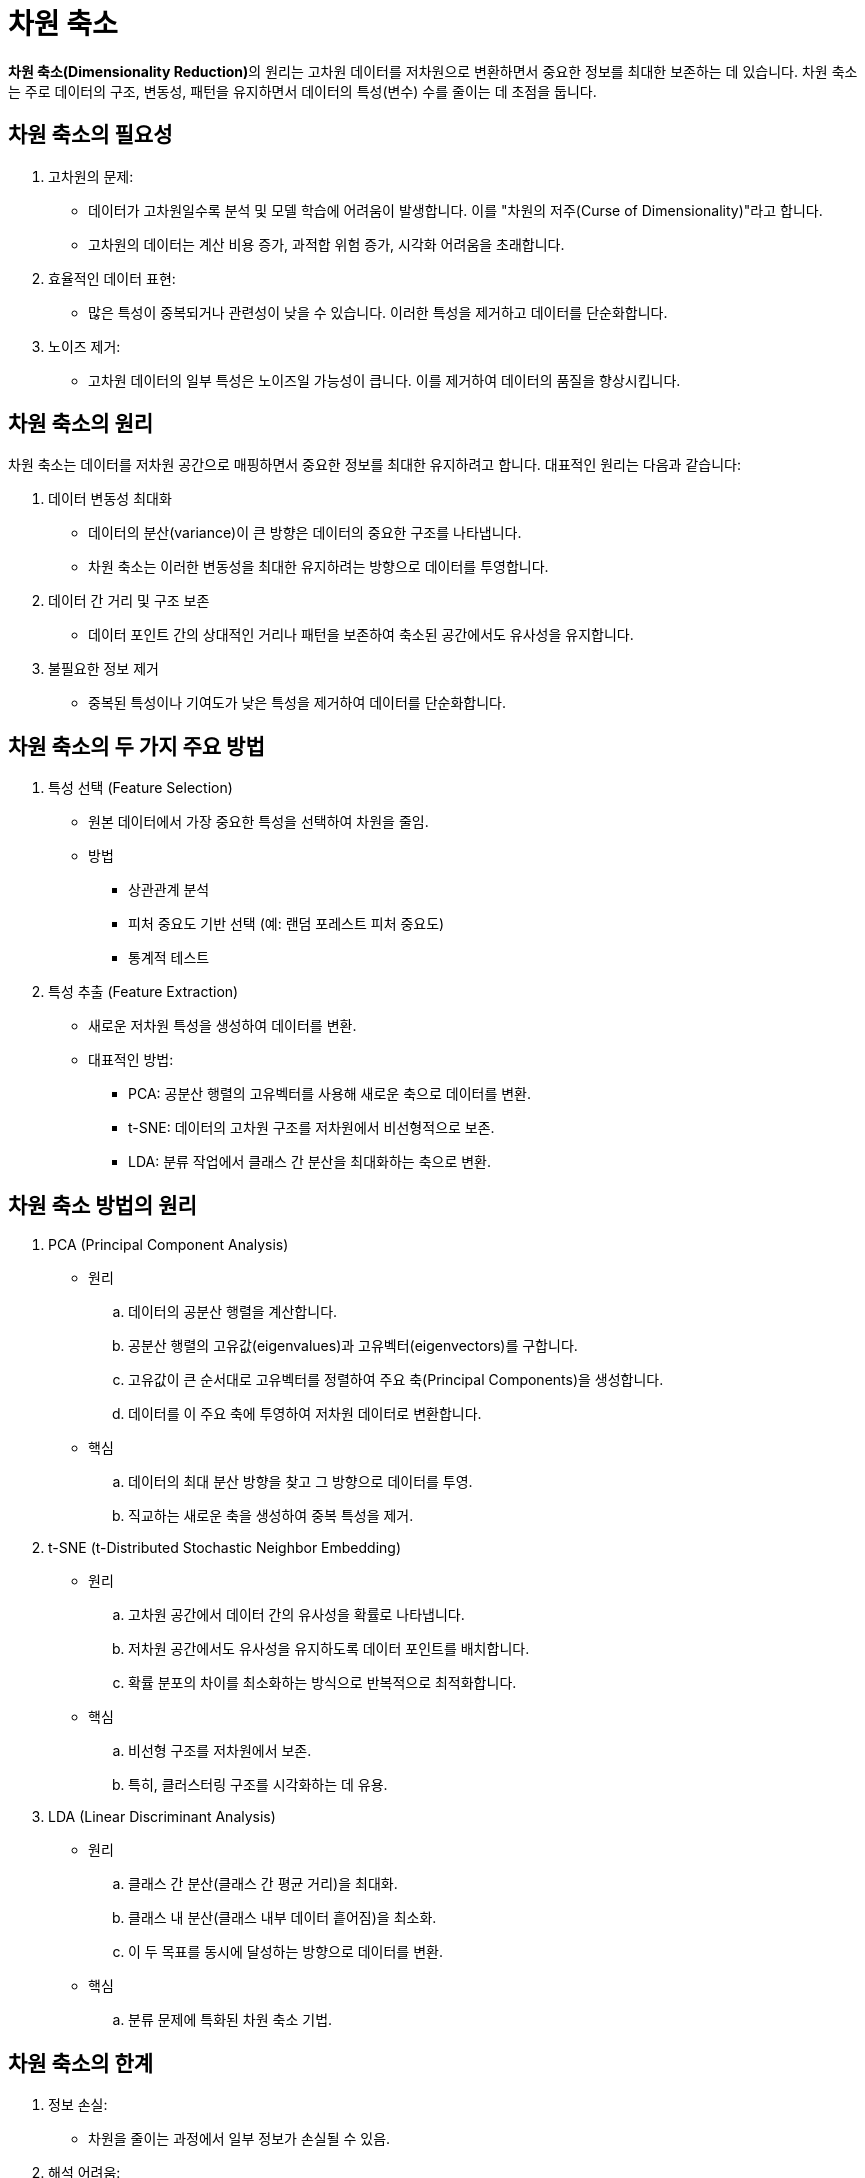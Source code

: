 = 차원 축소

**차원 축소(Dimensionality Reduction)**의 원리는 고차원 데이터를 저차원으로 변환하면서 중요한 정보를 최대한 보존하는 데 있습니다. 차원 축소는 주로 데이터의 구조, 변동성, 패턴을 유지하면서 데이터의 특성(변수) 수를 줄이는 데 초점을 둡니다.

== 차원 축소의 필요성

. 고차원의 문제:
* 데이터가 고차원일수록 분석 및 모델 학습에 어려움이 발생합니다. 이를 "차원의 저주(Curse of Dimensionality)"라고 합니다.
* 고차원의 데이터는 계산 비용 증가, 과적합 위험 증가, 시각화 어려움을 초래합니다.
. 효율적인 데이터 표현:
* 많은 특성이 중복되거나 관련성이 낮을 수 있습니다. 이러한 특성을 제거하고 데이터를 단순화합니다.
. 노이즈 제거:
* 고차원 데이터의 일부 특성은 노이즈일 가능성이 큽니다. 이를 제거하여 데이터의 품질을 향상시킵니다.

== 차원 축소의 원리

차원 축소는 데이터를 저차원 공간으로 매핑하면서 중요한 정보를 최대한 유지하려고 합니다. 대표적인 원리는 다음과 같습니다:

.  데이터 변동성 최대화
* 데이터의 분산(variance)이 큰 방향은 데이터의 중요한 구조를 나타냅니다.
* 차원 축소는 이러한 변동성을 최대한 유지하려는 방향으로 데이터를 투영합니다.
.  데이터 간 거리 및 구조 보존
* 데이터 포인트 간의 상대적인 거리나 패턴을 보존하여 축소된 공간에서도 유사성을 유지합니다.
.  불필요한 정보 제거
* 중복된 특성이나 기여도가 낮은 특성을 제거하여 데이터를 단순화합니다.

== 차원 축소의 두 가지 주요 방법

. 특성 선택 (Feature Selection)
* 원본 데이터에서 가장 중요한 특성을 선택하여 차원을 줄임.
* 방법
** 상관관계 분석
** 피처 중요도 기반 선택 (예: 랜덤 포레스트 피처 중요도)
** 통계적 테스트
. 특성 추출 (Feature Extraction)
* 새로운 저차원 특성을 생성하여 데이터를 변환.
* 대표적인 방법:
** PCA: 공분산 행렬의 고유벡터를 사용해 새로운 축으로 데이터를 변환.
** t-SNE: 데이터의 고차원 구조를 저차원에서 비선형적으로 보존.
** LDA: 분류 작업에서 클래스 간 분산을 최대화하는 축으로 변환.

== 차원 축소 방법의 원리

.  PCA (Principal Component Analysis)
* 원리
.. 데이터의 공분산 행렬을 계산합니다.
.. 공분산 행렬의 고유값(eigenvalues)과 고유벡터(eigenvectors)를 구합니다.
.. 고유값이 큰 순서대로 고유벡터를 정렬하여 주요 축(Principal Components)을 생성합니다.
.. 데이터를 이 주요 축에 투영하여 저차원 데이터로 변환합니다.
* 핵심
.. 데이터의 최대 분산 방향을 찾고 그 방향으로 데이터를 투영.
.. 직교하는 새로운 축을 생성하여 중복 특성을 제거.
. t-SNE (t-Distributed Stochastic Neighbor Embedding)
* 원리
.. 고차원 공간에서 데이터 간의 유사성을 확률로 나타냅니다.
.. 저차원 공간에서도 유사성을 유지하도록 데이터 포인트를 배치합니다.
.. 확률 분포의 차이를 최소화하는 방식으로 반복적으로 최적화합니다.
* 핵심
.. 비선형 구조를 저차원에서 보존.
.. 특히, 클러스터링 구조를 시각화하는 데 유용.
. LDA (Linear Discriminant Analysis)
* 원리
.. 클래스 간 분산(클래스 간 평균 거리)을 최대화.
.. 클래스 내 분산(클래스 내부 데이터 흩어짐)을 최소화.
.. 이 두 목표를 동시에 달성하는 방향으로 데이터를 변환.
* 핵심
.. 분류 문제에 특화된 차원 축소 기법.

== 차원 축소의 한계

. 정보 손실:
* 차원을 줄이는 과정에서 일부 정보가 손실될 수 있음.
. 해석 어려움:
* 특성 추출 방식(PCA, t-SNE 등)으로 생성된 새로운 축은 원본 데이터의 의미를 잃을 수 있음.
. 비선형 데이터 한계:
* PCA는 선형 변환에 기반하므로, 비선형적인 데이터 구조는 효과적으로 처리하지 못함.

== 예제

PCA를 통한 차원 축소

[source, python]
----
from sklearn.decomposition import PCA
from sklearn.datasets import load_iris
import matplotlib.pyplot as plt

# 데이터 로드
data = load_iris()
X = data.data
y = data.target

# PCA 적용 (2차원으로 축소)
pca = PCA(n_components=2)
X_pca = pca.fit_transform(X)

# 결과 시각화
plt.scatter(X_pca[:, 0], X_pca[:, 1], c=y, cmap='viridis', edgecolor='k')
plt.xlabel('Principal Component 1')
plt.ylabel('Principal Component 2')
plt.title('PCA: Iris Dataset')
plt.show()
----